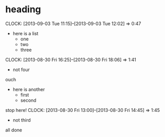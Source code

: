 * heading
CLOCK: [2013-09-03 Tue 11:15]--[2013-09-03 Tue 12:02] =>  0:47
- here is a list
  - one
  - two
  - three
CLOCK: [2013-08-30 Fri 16:25]--[2013-08-30 Fri 18:06] =>  1:41
  - not four

ouch
- here is another
  - first
  - second

stop here!
CLOCK: [2013-08-30 Fri 13:00]--[2013-08-30 Fri 14:45] =>  1:45
  - not third
all done
